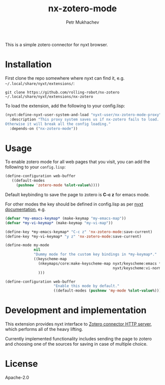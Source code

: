#+title: nx-zotero-mode
#+author: Petr Mukhachev

This is a simple zotero connector for nyxt browser.

* Installation
First clone the repo somewhere where nyxt can find it, e.g. =~/.local/share/nyxt/extensions/=:
#+begin_src shell
git clone https://github.com/rolling-robot/nx-zotero ~/.local/share/nyxt/extensions/nx-zotero
#+end_src

To load the extension, add the following to your config.lisp:
#+begin_src lisp
(nyxt:define-nyxt-user-system-and-load "nyxt-user/nx-zotero-mode-proxy"
  :description "This proxy system saves us if nx-zotero fails to load.
Otherwise it will break all the config loading."
  :depends-on ("nx-zotero-mode"))
#+end_src

* Usage
To enable zotero mode for all web pages that you visit, you can add the following to your =config.lisp=:
#+begin_src lisp
  (define-configuration web-buffer
     ((default-modes
       (pushnew 'zotero-mode %slot-value%))))
#+end_src

Default keybinding to save the page to zotero is *C-c z* for emacs mode.

For other modes the key should be defined in config.lisp as per [[https://nyxt.atlas.engineer/documentation#keybinding-configuration][nyxt documentation]], e.g.
#+begin_src lisp
  (defvar *my-emacs-keymap* (make-keymap "my-emacs-map"))
  (defvar *my-vi-keymap* (make-keymap "my-vi-map"))

  (define-key *my-emacs-keymap* "C-c z" 'nx-zotero-mode:save-current)
  (define-key *my-vi-keymap* "y z" 'nx-zotero-mode:save-current)

  (define-mode my-mode
               nil
               "Dummy mode for the custom key bindings in *my-keymap*."
               ((keyscheme-map
                 (nkeymaps/core:make-keyscheme-map nyxt/keyscheme:emacs *my-emacs-keymap*
                                                   nyxt/keyscheme:vi-normal *my-vi-keymap*)
                 )))

  (define-configuration web-buffer
                        "Enable this mode by default."
                        ((default-modes (pushnew 'my-mode %slot-value%))))
#+end_src


* Development and implementation
This extension provides nyxt interface to [[https://www.zotero.org/support/dev/client_coding/connector_http_server][Zotero connector HTTP server]], which performs all of the heavy lifting.

Currently implemented functionality includes sending the page to zotero and choosing one of the sources for saving in case of multiple choice.

* License
Apache-2.0


